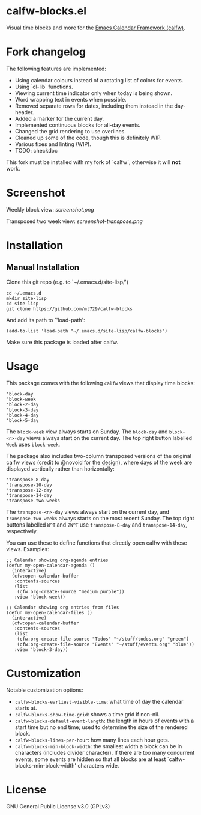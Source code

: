 * calfw-blocks.el

Visual time blocks and more for the [[https://github.com/haji-ali/emacs-calfw][Emacs Calendar Framework (calfw)]].

* Fork changelog

The following features are implemented:

- Using calendar colours instead of a rotating list of colors for events.
- Using `cl-lib` functions.
- Viewing current time indicator only when today is being shown.
- Word wrapping text in events when possible.
- Removed separate rows for dates, including them instead in the day-header.
- Added a marker for the current day.
- Implemented continuous blocks for all-day events.
- Changed the grid rendering to use overlines.
- Cleaned up some of the code, though this is definitely WIP.
- Various fixes and linting (WIP).
- TODO: checkdoc

This fork must be installed with my fork of `calfw`, otherwise it will *not* work.

* Screenshot
Weekly block view:
[[screenshot.png]]

Transposed two week view:
[[screenshot-transpose.png]]

* Installation
** Manual Installation
Clone this git repo (e.g. to `~/.emacs.d/site-lisp/')
#+begin_src
cd ~/.emacs.d
mkdir site-lisp
cd site-lisp
git clone https://github.com/ml729/calfw-blocks
#+end_src

And add its path to `'load-path':
#+begin_src emacs lisp
(add-to-list 'load-path "~/.emacs.d/site-lisp/calfw-blocks")
#+end_src

Make sure this package is loaded after calfw.

* Usage
This package comes with the following ~calfw~ views that display time blocks:
#+begin_src
'block-day
'block-week
'block-2-day
'block-3-day
'block-4-day
'block-5-day
#+end_src
The ~block-week~ view always starts on Sunday.
The ~block-day~ and ~block-<n>-day~ views always start on the current day. The top right button labelled ~Week~ uses ~block-week~.

The package also includes two-column transposed versions of the original calfw views (credit to @novoid for the [[https://github.com/kiwanami/emacs-calfw/issues/22][design]]), where days of the week are displayed vertically rather than horizontally:
#+begin_src
'transpose-8-day
'transpose-10-day
'transpose-12-day
'transpose-14-day
'transpose-two-weeks
#+end_src
The ~transpose-<n>-day~ views always start on the current day, and ~transpose-two-weeks~ always starts on the most recent Sunday. The top right buttons labelled ~W^T~ and ~2W^T~ use ~transpose-8-day~ and ~transpose-14-day~, respectively.

You can use these to define functions that directly open calfw with these views.
Examples:
#+begin_src emacs lisp
;; Calendar showing org-agenda entries
(defun my-open-calendar-agenda ()
  (interactive)
  (cfw:open-calendar-buffer
   :contents-sources
   (list
    (cfw:org-create-source "medium purple"))
   :view 'block-week))

;; Calendar showing org entries from files
(defun my-open-calendar-files ()
  (interactive)
  (cfw:open-calendar-buffer
   :contents-sources
   (list
    (cfw:org-create-file-source "Todos" "~/stuff/todos.org" "green")
    (cfw:org-create-file-source "Events" "~/stuff/events.org" "blue"))
   :view 'block-3-day))
#+end_src

* Customization
Notable customization options:
- ~calfw-blocks-earliest-visible-time~: what time of day the calendar starts at.
- ~calfw-blocks-show-time-grid~: shows a time grid if non-nil.
- ~calfw-blocks-default-event-length~: the length in hours of events with a start time but no end time; used to determine the size of the rendered block.
- ~calfw-blocks-lines-per-hour~: how many lines each hour gets.
- ~calfw-blocks-min-block-width~: the smallest width a block can be in characters (includes divider character). If there are too many concurrent events, some events are hidden so that all blocks are at least `calfw-blocks-min-block-width' characters wide.
* License
GNU General Public License v3.0 (GPLv3)
